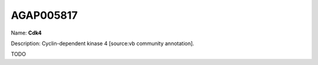 
AGAP005817
=============

Name: **Cdk4**

Description: Cyclin-dependent kinase 4 [source:vb community annotation].

TODO
